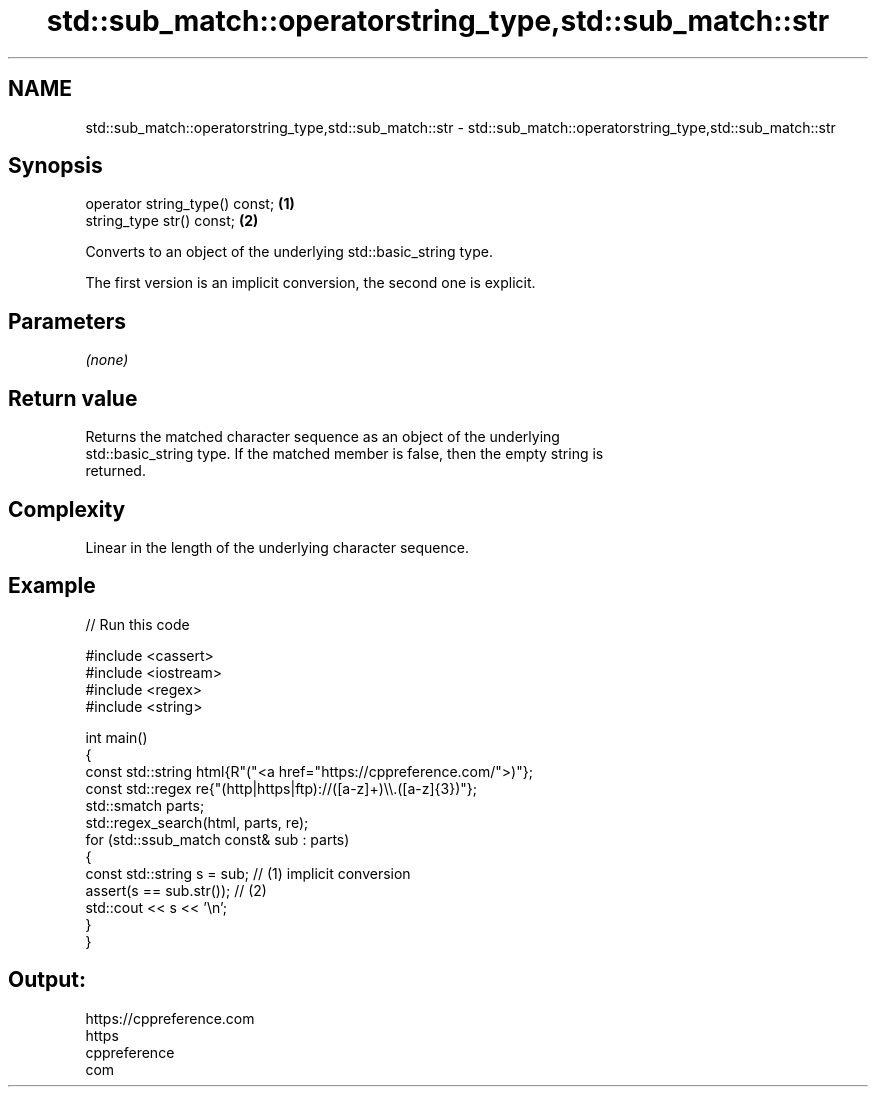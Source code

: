 .TH std::sub_match::operatorstring_type,std::sub_match::str 3 "2024.06.10" "http://cppreference.com" "C++ Standard Libary"
.SH NAME
std::sub_match::operatorstring_type,std::sub_match::str \- std::sub_match::operatorstring_type,std::sub_match::str

.SH Synopsis
   operator string_type() const; \fB(1)\fP
   string_type str() const;      \fB(2)\fP

   Converts to an object of the underlying std::basic_string type.

   The first version is an implicit conversion, the second one is explicit.

.SH Parameters

   \fI(none)\fP

.SH Return value

   Returns the matched character sequence as an object of the underlying
   std::basic_string type. If the matched member is false, then the empty string is
   returned.

.SH Complexity

   Linear in the length of the underlying character sequence.

.SH Example


// Run this code

 #include <cassert>
 #include <iostream>
 #include <regex>
 #include <string>

 int main()
 {
     const std::string html{R"("<a href="https://cppreference.com/">)"};
     const std::regex re{"(http|https|ftp)://([a-z]+)\\\\.([a-z]{3})"};
     std::smatch parts;
     std::regex_search(html, parts, re);
     for (std::ssub_match const& sub : parts)
     {
         const std::string s = sub; // (1) implicit conversion
         assert(s == sub.str());    // (2)
         std::cout << s << '\\n';
     }
 }

.SH Output:

 https://cppreference.com
 https
 cppreference
 com
